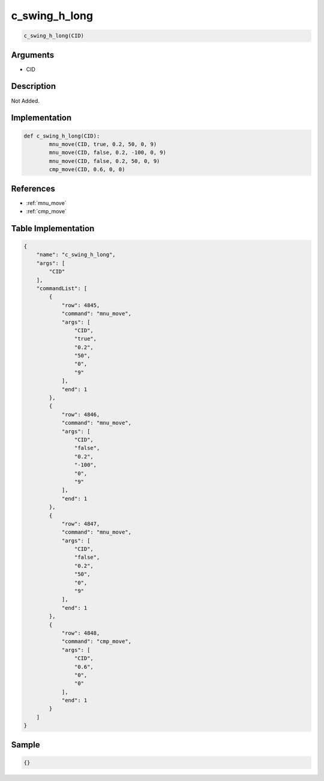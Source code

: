 .. _c_swing_h_long:

c_swing_h_long
========================

.. code-block:: text

	c_swing_h_long(CID)


Arguments
------------

* CID

Description
-------------

Not Added.

Implementation
-------------

.. code-block:: python

	def c_swing_h_long(CID):
		mnu_move(CID, true, 0.2, 50, 0, 9)
		mnu_move(CID, false, 0.2, -100, 0, 9)
		mnu_move(CID, false, 0.2, 50, 0, 9)
		cmp_move(CID, 0.6, 0, 0)

References
-------------
* :ref:`mnu_move`
* :ref:`cmp_move`

Table Implementation
-------------

.. code-block:: json

	{
	    "name": "c_swing_h_long",
	    "args": [
	        "CID"
	    ],
	    "commandList": [
	        {
	            "row": 4845,
	            "command": "mnu_move",
	            "args": [
	                "CID",
	                "true",
	                "0.2",
	                "50",
	                "0",
	                "9"
	            ],
	            "end": 1
	        },
	        {
	            "row": 4846,
	            "command": "mnu_move",
	            "args": [
	                "CID",
	                "false",
	                "0.2",
	                "-100",
	                "0",
	                "9"
	            ],
	            "end": 1
	        },
	        {
	            "row": 4847,
	            "command": "mnu_move",
	            "args": [
	                "CID",
	                "false",
	                "0.2",
	                "50",
	                "0",
	                "9"
	            ],
	            "end": 1
	        },
	        {
	            "row": 4848,
	            "command": "cmp_move",
	            "args": [
	                "CID",
	                "0.6",
	                "0",
	                "0"
	            ],
	            "end": 1
	        }
	    ]
	}

Sample
-------------

.. code-block:: json

	{}

